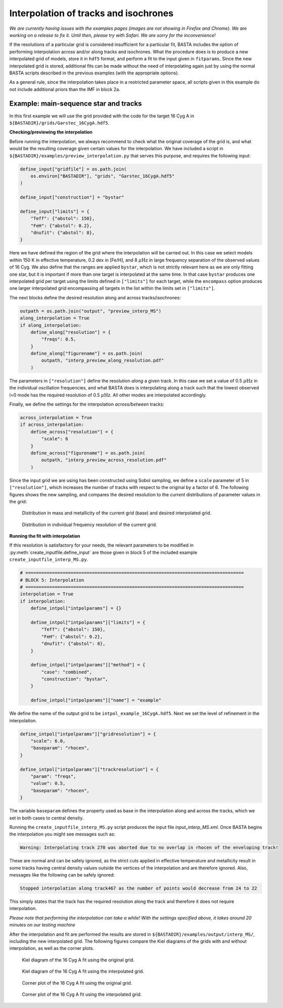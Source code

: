 .. _example_interp:

Interpolation of tracks and isochrones
=======================================

*We are currently having issues with the examples pages (images are not showing in Firefox and Chrome). We are working on a release to fix it. Until then, please try with Safari. We are sorry for the inconvenience!*

If the resolutions of a particular grid is considered insufficient for a particular fit, BASTA includes the option of
performing interpolation across and/or along tracks and isochrones. What the procedure does is to produce a new
interpolated grid of models, store it in ``hdf5`` format, and perform a fit to the input given in ``fitparams``. Since
the new interpolated grid is stored, additional fits can be made without the need of interpolating again just by using
the normal BASTA scripts described in the previous examples (with the appropriate options).

As a general rule, since the interpolation takes place in a restricted parameter space, all scripts given in this
example do not include additional priors than the IMF in block 2a.

Example: main-sequence star and tracks
--------------------------------------

In this first example we will use the grid provided with the code for the target 16 Cyg A in
``${BASTADIR}/grids/Garstec_16CygA.hdf5``.

**Checking/previewing the interpolation**

Before running the interpolation, we always recommend to check what the original coverage of the grid is, and what would be the resulting coverage given certain values for the interpolation. We have included a script in ``${BASTADIR}/examples/preview_interpolation.py`` that serves this purpose, and requires the following input:

.. code-block:: python

    define_input["gridfile"] = os.path.join(
        os.environ["BASTADIR"], "grids", "Garstec_16CygA.hdf5"
    )

    define_input["construction"] = "bystar"

    define_input["limits"] = {
        "Teff": {"abstol": 150},
        "FeH": {"abstol": 0.2},
        "dnufit": {"abstol": 8},
    }

Here we have defined the region of the grid where the interpolation will be carried out. In this case we select models within 150 K in effective temperature, 0.2 dex in [Fe/H], and 8 :math:`\mu \mathrm{Hz}` in large frequency separation of the observed values of 16 Cyg. We also define that the ranges are applied ``bystar``, which is not strictly relevant here as we are only fitting one star, but it is important if more than one target is interpolated at the same time. In that case ``bystar`` produces one interpolated grid per target using the limits defined in ``["limits"]`` for each target, while the ``encompass`` option produces one larger interpolated grid encompassing all targets in the list within the limits set in ``["limits"]``.

The next blocks define the desired resolution along and across tracks/isochrones:

.. code-block:: python

    outpath = os.path.join("output", "preview_interp_MS")
    along_interpolation = True
    if along_interpolation:
        define_along["resolution"] = {
            "freqs": 0.5,
        }
        define_along["figurename"] = os.path.join(
            outpath, "interp_preview_along_resolution.pdf"
        )

The parameters in ``["resolution"]`` define the resolution `along` a given track. In this case we set a value of 0.5
:math:`\mu \mathrm{Hz}` in the individual oscillation frequencies, and what BASTA does is interpolating along a track
such that the lowest observed l=0 mode has the required resolution of 0.5 :math:`\mu \mathrm{Hz}`. All other modes are interpolated accordingly.

Finally, we define the settings for the interpolation `across/between` tracks:

.. code-block:: python

    across_interpolation = True
    if across_interpolation:
        define_across["resolution"] = {
            "scale": 6
        }
        define_across["figurename"] = os.path.join(
            outpath, "interp_preview_across_resolution.pdf"
        )

Since the input grid we are using has been constructed using Sobol sampling, we define a ``scale`` parameter of 5 in
``["resolution"]``, which increases the number of tracks with respect to the original by a factor of 6. The following figures shows the new sampling, and compares the desired resolution to the `current` distributions of parameter values in the grid:

.. figure:: ../examples/reference/preview_interp_MS/16CygA_interp_preview_across_resolution.pdf
   :alt: Distribution in mass and metallicity of the current grid and desired interpolated grid.

   Distribution in mass and metallicity of the current grid (base) and desired interpolated grid.

.. figure:: ../examples/reference/preview_interp_MS/16CygA_interp_preview_along_resolution.pdf
   :alt: Distribution in individual frequency resolution of the current grid.

   Distribution in individual frequency resolution of the current grid.


**Running the fit with interpolation**

If this resolution is satisfactory for your needs, the relevant parameters to be modified in :py:meth:`create_inputfile.define_input` are those given in block 5 of the included example ``create_inputfile_interp_MS.py``.

.. code-block:: python

    # ==================================================================================
    # BLOCK 5: Interpolation
    # ==================================================================================
    interpolation = True
    if interpolation:
        define_intpol["intpolparams"] = {}

        define_intpol["intpolparams"]["limits"] = {
            "Teff": {"abstol": 150},
            "FeH": {"abstol": 0.2},
            "dnufit": {"abstol": 8},
        }

        define_intpol["intpolparams"]["method"] = {
            "case": "combined",
            "construction": "bystar",
        }

        define_intpol["intpolparams"]["name"] = "example"

We define the name of the output grid to be ``intpol_example_16CygA.hdf5``. Next we set the level of refinement in
the interpolation.

.. code-block:: python

        define_intpol["intpolparams"]["gridresolution"] = {
            "scale": 6.0,
            "baseparam": "rhocen",
        }

        define_intpol["intpolparams"]["trackresolution"] = {
            "param": "freqs",
            "value": 0.5,
            "baseparam": "rhocen",
        }

The variable ``baseparam`` defines the property used as base in the interpolation along and across the tracks, which we set in both cases to central density.

Running the ``create_inputfile_interp_MS.py`` script produces the input file `input_interp_MS.xml`. Once BASTA begins
the interpolation you might see messages such as:

.. code-block:: text

    Warning: Interpolating track 270 was aborted due to no overlap in rhocen of the enveloping track!

These are normal and can be safely ignored, as the strict cuts applied in effective temperature and metallicity result
in some tracks having central density values outside the vertices of the interpolation and are therefore ignored. Also, messages like the following can be safely ignored:

.. code-block:: text

    Stopped interpolation along track467 as the number of points would decrease from 24 to 22

This simply states that the track has the required resolution along the track and therefore it does not require
interpolation.

`Please note that performing the interpolation can take a while! With the settings specified above, it takes around 20 minutes on our testing machine`

After the interpolation and fit are performed the results are stored in ``${BASTADIR}/examples/output/interp_MS/``,
including the new interpolated grid. The following figures compare the Kiel diagrams of the grids with and without
interpolation, as well as the corner plots.

.. figure:: ../examples/reference/freqs/16CygA_kiel.pdf
   :alt: Kiel diagram of the 16 Cyg A fit using the original grid.

   Kiel diagram of the 16 Cyg A fit using the original grid.

.. figure:: ../examples/reference/interp_MS/16CygA_kiel.pdf
   :alt: Kiel diagram of the 16 Cyg A fit using the interpolated grid.

   Kiel diagram of the 16 Cyg A fit using the interpolated grid.

.. figure:: ../examples/reference/freqs/16CygA_corner.pdf
   :alt: Corner plot of the 16 Cyg A fit using the original grid.

   Corner plot of the 16 Cyg A fit using the original grid.

.. figure:: ../examples/reference/interp_MS/16CygA_corner.pdf
   :alt: Corner plot of the 16 Cyg A fit using the interpolated grid.

   Corner plot of the 16 Cyg A fit using the interpolated grid.
